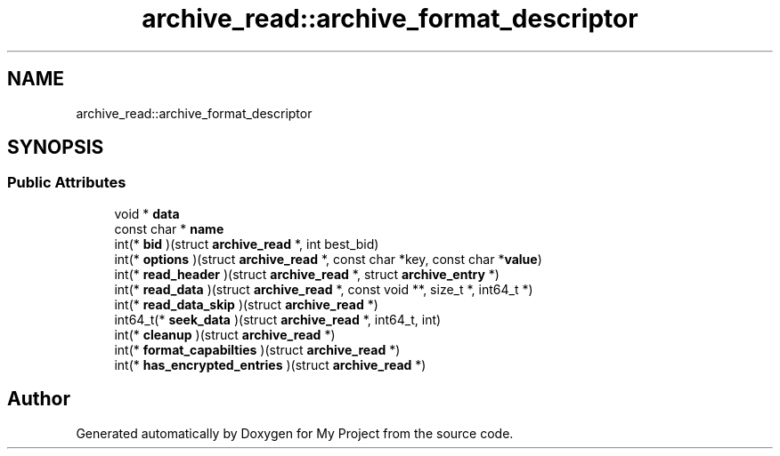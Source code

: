 .TH "archive_read::archive_format_descriptor" 3 "Wed Feb 1 2023" "Version Version 0.0" "My Project" \" -*- nroff -*-
.ad l
.nh
.SH NAME
archive_read::archive_format_descriptor
.SH SYNOPSIS
.br
.PP
.SS "Public Attributes"

.in +1c
.ti -1c
.RI "void * \fBdata\fP"
.br
.ti -1c
.RI "const char * \fBname\fP"
.br
.ti -1c
.RI "int(* \fBbid\fP )(struct \fBarchive_read\fP *, int best_bid)"
.br
.ti -1c
.RI "int(* \fBoptions\fP )(struct \fBarchive_read\fP *, const char *key, const char *\fBvalue\fP)"
.br
.ti -1c
.RI "int(* \fBread_header\fP )(struct \fBarchive_read\fP *, struct \fBarchive_entry\fP *)"
.br
.ti -1c
.RI "int(* \fBread_data\fP )(struct \fBarchive_read\fP *, const void **, size_t *, int64_t *)"
.br
.ti -1c
.RI "int(* \fBread_data_skip\fP )(struct \fBarchive_read\fP *)"
.br
.ti -1c
.RI "int64_t(* \fBseek_data\fP )(struct \fBarchive_read\fP *, int64_t, int)"
.br
.ti -1c
.RI "int(* \fBcleanup\fP )(struct \fBarchive_read\fP *)"
.br
.ti -1c
.RI "int(* \fBformat_capabilties\fP )(struct \fBarchive_read\fP *)"
.br
.ti -1c
.RI "int(* \fBhas_encrypted_entries\fP )(struct \fBarchive_read\fP *)"
.br
.in -1c

.SH "Author"
.PP 
Generated automatically by Doxygen for My Project from the source code\&.
